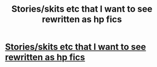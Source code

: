 #+TITLE: Stories/skits etc that I want to see rewritten as hp fics

* [[https://www.reddit.com/r/HPfanfiction/comments/6olvju/storiesskits_etc_that_i_want_to_see_rewritten_as/?ref=search_posts&utm_source=ifttt][Stories/skits etc that I want to see rewritten as hp fics]]
:PROPERTIES:
:Author: Kinglens311
:Score: 1
:DateUnix: 1500614902.0
:DateShort: 2017-Jul-21
:END:
